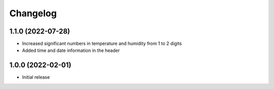 Changelog
=========

1.1.0 (2022-07-28)
------------------
* Increased significant numbers in temperature and humidity from 1 to 2 digits
* Added time and date information in the header

1.0.0 (2022-02-01)
------------------
* Initial release
